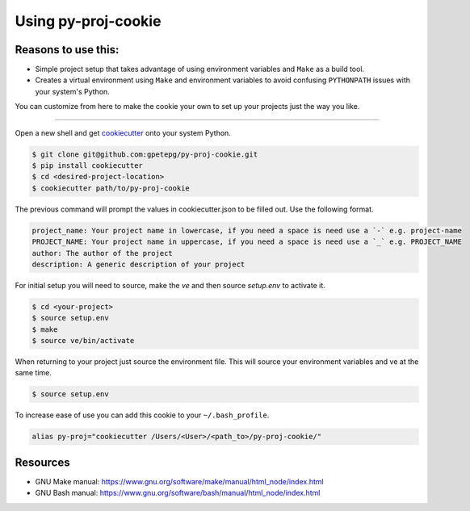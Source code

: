 Using py-proj-cookie
=====================

Reasons to use this:
---------------------

- Simple project setup that takes advantage of using environment variables and ``Make`` as a build tool.
- Creates a virtual environment using ``Make`` and environment variables to avoid confusing ``PYTHONPATH`` issues with your system's Python.

You can customize from here to make the cookie your own to set up your projects just the way you like.

----

Open a new shell and get `cookiecutter <https://cookiecutter.readthedocs.io/en/latest/>`_ onto your system Python.

.. code:: bash

	$ git clone git@github.com:gpetepg/py-proj-cookie.git
	$ pip install cookiecutter
	$ cd <desired-project-location>
	$ cookiecutter path/to/py-proj-cookie

The previous command will prompt the values in cookiecutter.json to be filled out. Use the following format.

.. code:: bash

	    project_name: Your project name in lowercase, if you need a space is need use a `-` e.g. project-name
	    PROJECT_NAME: Your project name in uppercase, if you need a space is need use a `_` e.g. PROJECT_NAME
	    author: The author of the project
	    description: A generic description of your project

For initial setup you will need to source, make the `ve` and then source `setup.env` to activate it.

.. code:: bash
	
	$ cd <your-project>
	$ source setup.env
	$ make
	$ source ve/bin/activate

When returning to your project just source the environment file. This will source your environment variables and ve at the same time.

.. code:: bash
	
	$ source setup.env

To increase ease of use you can add this cookie to your ``~/.bash_profile``.

.. code:: bash

	alias py-proj="cookiecutter /Users/<User>/<path_to>/py-proj-cookie/"

Resources
---------------------
- GNU Make manual: https://www.gnu.org/software/make/manual/html_node/index.html
- GNU Bash manual: https://www.gnu.org/software/bash/manual/html_node/index.html
